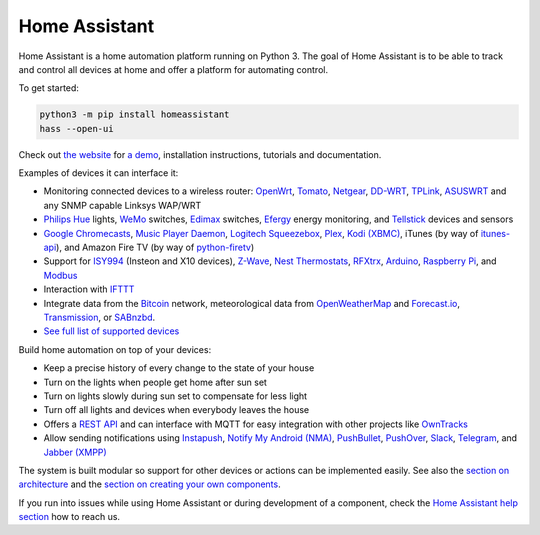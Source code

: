 Home Assistant |Build Status| |Coverage Status| |Join the chat at https://gitter.im/home-assistant/home-assistant| |Join the dev chat at https://gitter.im/home-assistant/home-assistant/devs|
==============================================================================================================================================================================================

Home Assistant is a home automation platform running on Python 3. The
goal of Home Assistant is to be able to track and control all devices at
home and offer a platform for automating control.

To get started:

.. code:: bash

    python3 -m pip install homeassistant
    hass --open-ui

Check out `the website <https://home-assistant.io>`__ for `a
demo <https://home-assistant.io/demo/>`__, installation instructions,
tutorials and documentation.

|screenshot-states|

Examples of devices it can interface it:

-  Monitoring connected devices to a wireless router:
   `OpenWrt <https://openwrt.org/>`__,
   `Tomato <http://www.polarcloud.com/tomato>`__,
   `Netgear <http://netgear.com>`__,
   `DD-WRT <http://www.dd-wrt.com/site/index>`__,
   `TPLink <http://www.tp-link.us/>`__,
   `ASUSWRT <http://event.asus.com/2013/nw/ASUSWRT/>`__ and any SNMP
   capable Linksys WAP/WRT
-  `Philips Hue <http://meethue.com>`__ lights,
   `WeMo <http://www.belkin.com/us/Products/home-automation/c/wemo-home-automation/>`__
   switches, `Edimax <http://www.edimax.com/>`__ switches,
   `Efergy <https://efergy.com>`__ energy monitoring, and
   `Tellstick <http://www.telldus.se/products/tellstick>`__ devices and
   sensors
-  `Google
   Chromecasts <http://www.google.com/intl/en/chrome/devices/chromecast>`__,
   `Music Player Daemon <http://www.musicpd.org/>`__, `Logitech
   Squeezebox <https://en.wikipedia.org/wiki/Squeezebox_%28network_music_player%29>`__,
   `Plex <https://plex.tv/>`__, `Kodi (XBMC) <http://kodi.tv/>`__,
   iTunes (by way of
   `itunes-api <https://github.com/maddox/itunes-api>`__), and Amazon
   Fire TV (by way of
   `python-firetv <https://github.com/happyleavesaoc/python-firetv>`__)
-  Support for
   `ISY994 <https://www.universal-devices.com/residential/isy994i-series/>`__
   (Insteon and X10 devices), `Z-Wave <http://www.z-wave.com/>`__, `Nest
   Thermostats <https://nest.com/>`__,
   `RFXtrx <http://www.rfxcom.com/>`__,
   `Arduino <https://www.arduino.cc/>`__, `Raspberry
   Pi <https://www.raspberrypi.org/>`__, and
   `Modbus <http://www.modbus.org/>`__
-  Interaction with `IFTTT <https://ifttt.com/>`__
-  Integrate data from the `Bitcoin <https://bitcoin.org>`__ network,
   meteorological data from
   `OpenWeatherMap <http://openweathermap.org/>`__ and
   `Forecast.io <https://forecast.io/>`__,
   `Transmission <http://www.transmissionbt.com/>`__, or
   `SABnzbd <http://sabnzbd.org>`__.
-  `See full list of supported
   devices <https://home-assistant.io/components/>`__

Build home automation on top of your devices:

-  Keep a precise history of every change to the state of your house
-  Turn on the lights when people get home after sun set
-  Turn on lights slowly during sun set to compensate for less light
-  Turn off all lights and devices when everybody leaves the house
-  Offers a `REST API <https://home-assistant.io/developers/api/>`__
   and can interface with MQTT for easy integration with other projects
   like `OwnTracks <http://owntracks.org/>`__
-  Allow sending notifications using
   `Instapush <https://instapush.im>`__, `Notify My Android
   (NMA) <http://www.notifymyandroid.com/>`__,
   `PushBullet <https://www.pushbullet.com/>`__,
   `PushOver <https://pushover.net/>`__, `Slack <https://slack.com/>`__,
   `Telegram <https://telegram.org/>`__, and `Jabber
   (XMPP) <http://xmpp.org>`__

The system is built modular so support for other devices or actions can
be implemented easily. See also the `section on
architecture <https://home-assistant.io/developers/architecture/>`__
and the `section on creating your own
components <https://home-assistant.io/developers/creating_components/>`__.

If you run into issues while using Home Assistant or during development
of a component, check the `Home Assistant help
section <https://home-assistant.io/help/>`__ how to reach us.

.. |Build Status| image:: https://travis-ci.org/home-assistant/home-assistant.svg?branch=master
   :target: https://travis-ci.org/home-assistant/home-assistant
.. |Coverage Status| image:: https://img.shields.io/coveralls/home-assistant/home-assistant.svg
   :target: https://coveralls.io/r/home-assistant/home-assistant?branch=master
.. |Join the chat at https://gitter.im/home-assistant/home-assistant| image:: https://img.shields.io/badge/gitter-general-blue.svg
   :target: https://gitter.im/home-assistant/home-assistant?utm_source=badge&utm_medium=badge&utm_campaign=pr-badge&utm_content=badge
.. |Join the dev chat at https://gitter.im/home-assistant/home-assistant/devs| image:: https://img.shields.io/badge/gitter-development-yellowgreen.svg
   :target: https://gitter.im/home-assistant/home-assistant/devs?utm_source=badge&utm_medium=badge&utm_campaign=pr-badge&utm_content=badge
.. |screenshot-states| image:: https://raw.github.com/home-assistant/home-assistant/master/docs/screenshots.png
   :target: https://home-assistant.io/demo/
